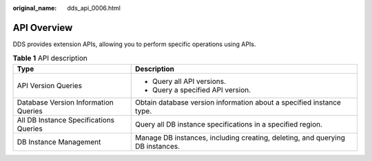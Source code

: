 :original_name: dds_api_0006.html

.. _dds_api_0006:

API Overview
============

DDS provides extension APIs, allowing you to perform specific operations using APIs.

.. table:: **Table 1** API description

   +----------------------------------------+-------------------------------------------------------------------------------+
   | Type                                   | Description                                                                   |
   +========================================+===============================================================================+
   | API Version Queries                    | -  Query all API versions.                                                    |
   |                                        | -  Query a specified API version.                                             |
   +----------------------------------------+-------------------------------------------------------------------------------+
   | Database Version Information Queries   | Obtain database version information about a specified instance type.          |
   +----------------------------------------+-------------------------------------------------------------------------------+
   | All DB Instance Specifications Queries | Query all DB instance specifications in a specified region.                   |
   +----------------------------------------+-------------------------------------------------------------------------------+
   | DB Instance Management                 | Manage DB instances, including creating, deleting, and querying DB instances. |
   +----------------------------------------+-------------------------------------------------------------------------------+
